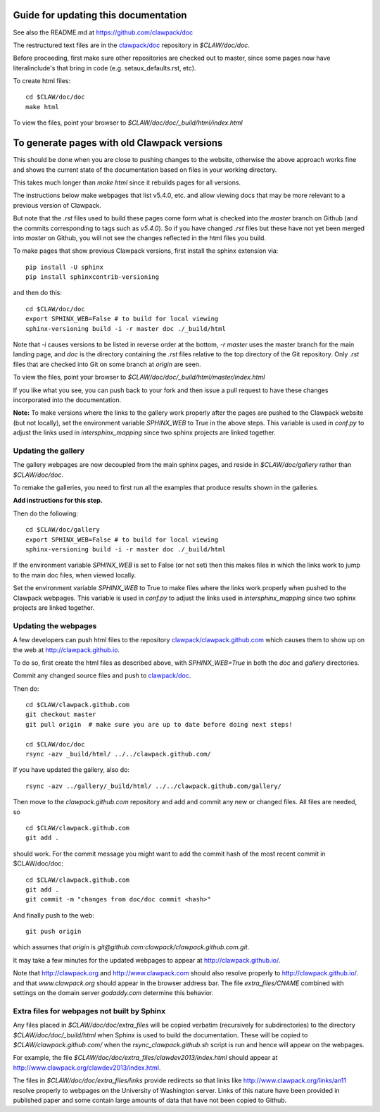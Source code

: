 
.. _howto_doc:

Guide for updating this documentation
=============================================

See also the README.md at https://github.com/clawpack/doc

The restructured text files are in the `clawpack/doc
<https://github.com/clawpack/doc>`_ repository in `$CLAW/doc/doc`.

Before proceeding, first make sure other repositories are checked out to
master, since some pages now have literalinclude's that bring in code 
(e.g. setaux_defaults.rst, etc).

To create html files::

    cd $CLAW/doc/doc
    make html

To view the files, point your browser to `$CLAW/doc/doc/_build/html/index.html`

To generate pages with old Clawpack versions
=============================================

This should be done when you are close to pushing changes to the website,
otherwise the above approach works fine and shows the current state of the
documentation based on files in your working directory.

This takes much longer than `make html` since it rebuilds pages for all
versions.

The instructions below make webpages that list v5.4.0, etc. and allow
viewing docs that may be more relevant to a previous version of Clawpack.

But note that the `.rst` files used to build these pages come form what is
checked into the `master` branch on Github (and the commits corresponding to
tags such as `v5.4.0`).  So if you have changed `.rst` files but these have
not yet been merged into `master` on Github, you will not see the changes
reflected in the html files you build.

To make pages that show previous Clawpack versions, first install the
sphinx extension via::

    pip install -U sphinx
    pip install sphinxcontrib-versioning

and then do this::

    cd $CLAW/doc/doc
    export SPHINX_WEB=False # to build for local viewing
    sphinx-versioning build -i -r master doc ./_build/html

Note that `-i` causes versions to be listed in reverse order at the bottom,
`-r master` uses the master branch for the main landing page, and `doc` is
the directory containing the `.rst` files relative to the top directory
of the Git repository. Only `.rst` files that are checked into Git on some
branch at `origin` are seen.

To view the files, point your browser to `$CLAW/doc/doc/_build/html/master/index.html`

If you like what you see, you can push back to your fork and then issue a
pull request to have these changes incorporated into the documentation.

**Note:** To make versions where the links to the gallery work properly after the
pages are pushed to the Clawpack website (but not locally), set
the environment variable `SPHINX_WEB` to True in the above steps.
This variable is used in `conf.py` to adjust the links used in
`intersphinx_mapping` since two sphinx projects are linked together.

Updating the gallery
--------------------

The gallery webpages are now decoupled from the main sphinx pages, and reside
in `$CLAW/doc/gallery` rather than `$CLAW/doc/doc`.  

To remake the galleries, you need to first run all the examples that produce
results shown in the galleries.  

**Add instructions for this step.**

Then do the following::

    cd $CLAW/doc/gallery
    export SPHINX_WEB=False # to build for local viewing
    sphinx-versioning build -i -r master doc ./_build/html

If the environment variable `SPHINX_WEB` is set to False (or not set) then
this makes files in which the links work to jump to the main doc files, when
viewed locally.

Set the environment variable `SPHINX_WEB` to True to make files where the
links work properly when pushed to the Clawpack webpages.
This variable is used in `conf.py` to adjust the links used in
`intersphinx_mapping` since two sphinx projects are linked together.


Updating the webpages
---------------------

A few developers can push html files to the repository
`clawpack/clawpack.github.com
<https://github.com/clawpack/clawpack.github.com>`_ 
which causes them to show up on the web at
`http://clawpack.github.io
<http://clawpack.github.io>`_.  

To do so, first create the html files as described above, with
`SPHINX_WEB=True` in both the `doc` and `gallery` directories.

Commit any changed source files and 
push to `clawpack/doc <https://github.com/clawpack/doc>`_.

Then do::

    cd $CLAW/clawpack.github.com
    git checkout master
    git pull origin  # make sure you are up to date before doing next steps!

    cd $CLAW/doc/doc
    rsync -azv _build/html/ ../../clawpack.github.com/
    
If you have updated the gallery, also do::

    rsync -azv ../gallery/_build/html/ ../../clawpack.github.com/gallery/


Then move to the `clawpack.github.com` repository and 
add and commit any new or changed files. 
All files are needed, so ::

    cd $CLAW/clawpack.github.com
    git add . 

should work.  For the commit message you might want to add the commit
hash of the most recent commit in $CLAW/doc/doc::

    cd $CLAW/clawpack.github.com
    git add . 
    git commit -m "changes from doc/doc commit <hash>"

And finally push to the web::

    git push origin

which assumes that `origin` is
`git@github.com:clawpack/clawpack.github.com.git`.

It may take a few minutes for the updated webpages to appear at 
`<http://clawpack.github.io/>`_.

Note that `<http://clawpack.org>`_ and `<http://www.clawpack.com>`_
should also resolve properly to `<http://clawpack.github.io/>`_.
and that `www.clawpack.org` should appear in the browser address bar.  The
file `extra_files/CNAME` combined with settings on the domain server
`godaddy.com` determine this behavior.

.. _extra_files:

Extra files for webpages not built by Sphinx
---------------------------------------------

Any files placed in `$CLAW/doc/doc/extra_files` will be copied verbatim
(recursively for subdirectories) to the directory
`$CLAW/doc/doc/_build/html` when Sphinx is used to build the documentation.
These will be copied to `$CLAW/clawpack.github.com/` when the 
`rsync_clawpack.github.sh` script is run and hence will appear on the
webpages.   

For example, the file `$CLAW/doc/doc/extra_files/clawdev2013/index.html`
should appear at `<http://www.clawpack.org/clawdev2013/index.html>`_.

The files in `$CLAW/doc/doc/extra_files/links` provide redirects so that
links like `<http://www.clawpack.org/links/an11>`_ resolve properly to
webpages on the University of Washington server.  Links of this nature have
been provided in published paper and some contain large amounts of data that
have not been copied to Github.
